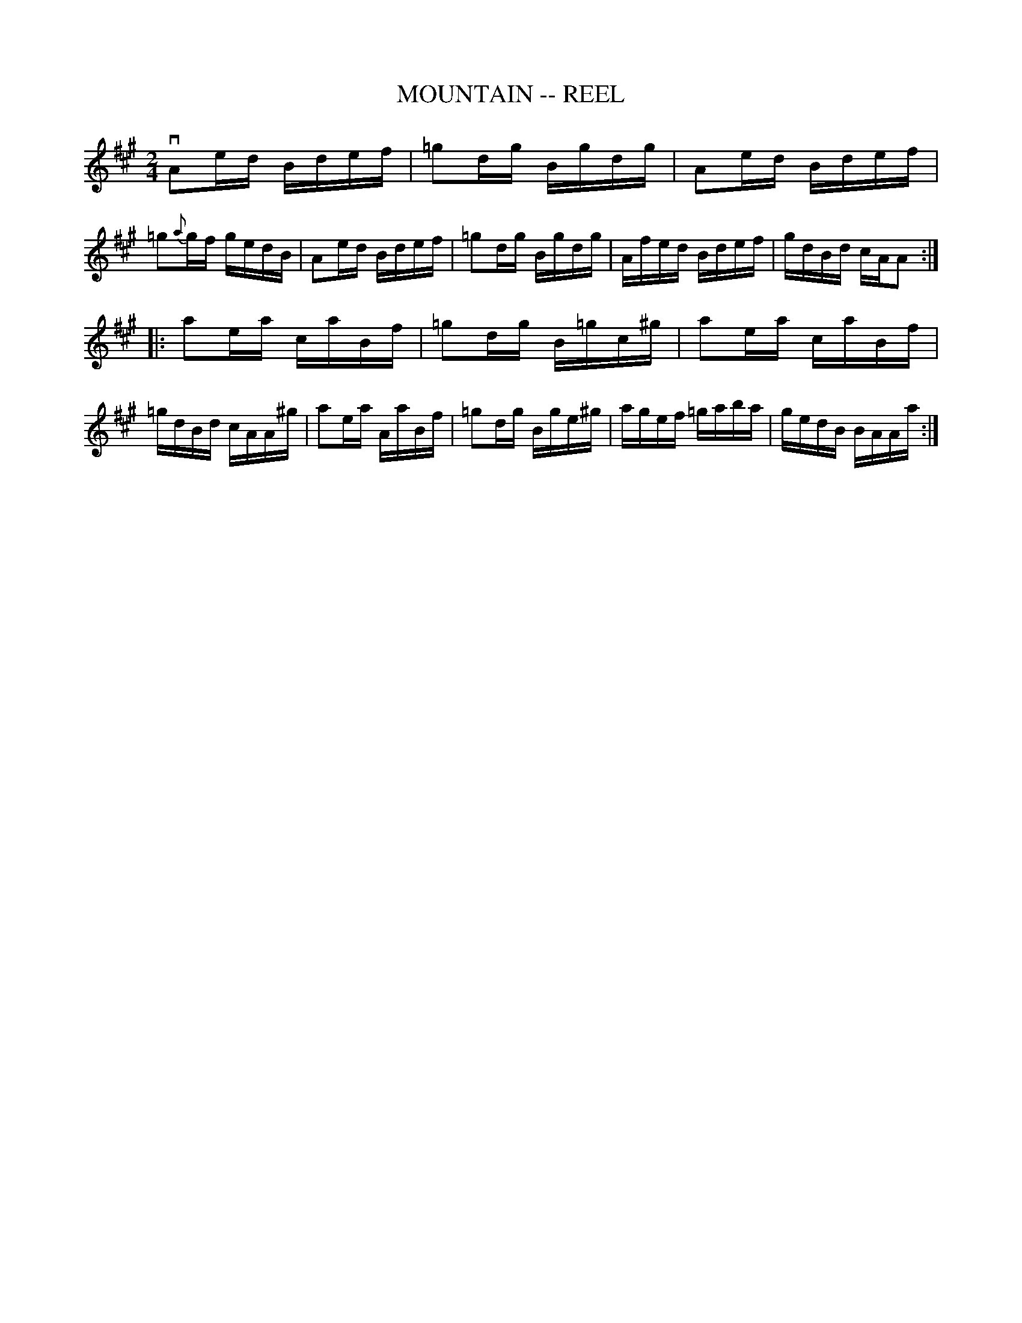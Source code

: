 X: 1
T: MOUNTAIN -- REEL
B: Ryan's Mammoth Collection of Fiddle Tunes
R: reel
M: 2/4
L: 1/16
Z: Contributed 20010523135358 by John Chambers jc:trillian.mit.edu
K: A
 vA2ed Bdef | =g2dg Bgdg | A2ed Bdef | =g2{a}gf gedB \
| A2ed Bdef | =g2dg Bgdg | Afed Bdef | gdBd cAA2 :|
|: a2ea caBf | =g2dg B=gc^g  | a2ea caBf | =gdBd cAA^g \
|  a2ea AaBf | =g2dg Bge^g | agef =gaba | gedB BAAa :|
